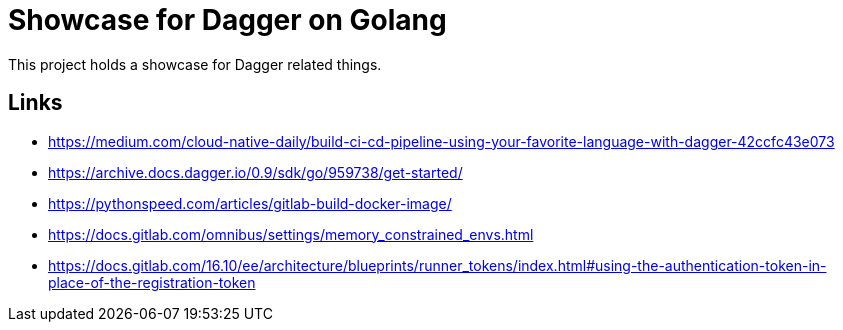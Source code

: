 = Showcase for Dagger on Golang

This project holds a showcase for Dagger related things.

== Links

- https://medium.com/cloud-native-daily/build-ci-cd-pipeline-using-your-favorite-language-with-dagger-42ccfc43e073
- https://archive.docs.dagger.io/0.9/sdk/go/959738/get-started/
- https://pythonspeed.com/articles/gitlab-build-docker-image/
- https://docs.gitlab.com/omnibus/settings/memory_constrained_envs.html
- https://docs.gitlab.com/16.10/ee/architecture/blueprints/runner_tokens/index.html#using-the-authentication-token-in-place-of-the-registration-token
